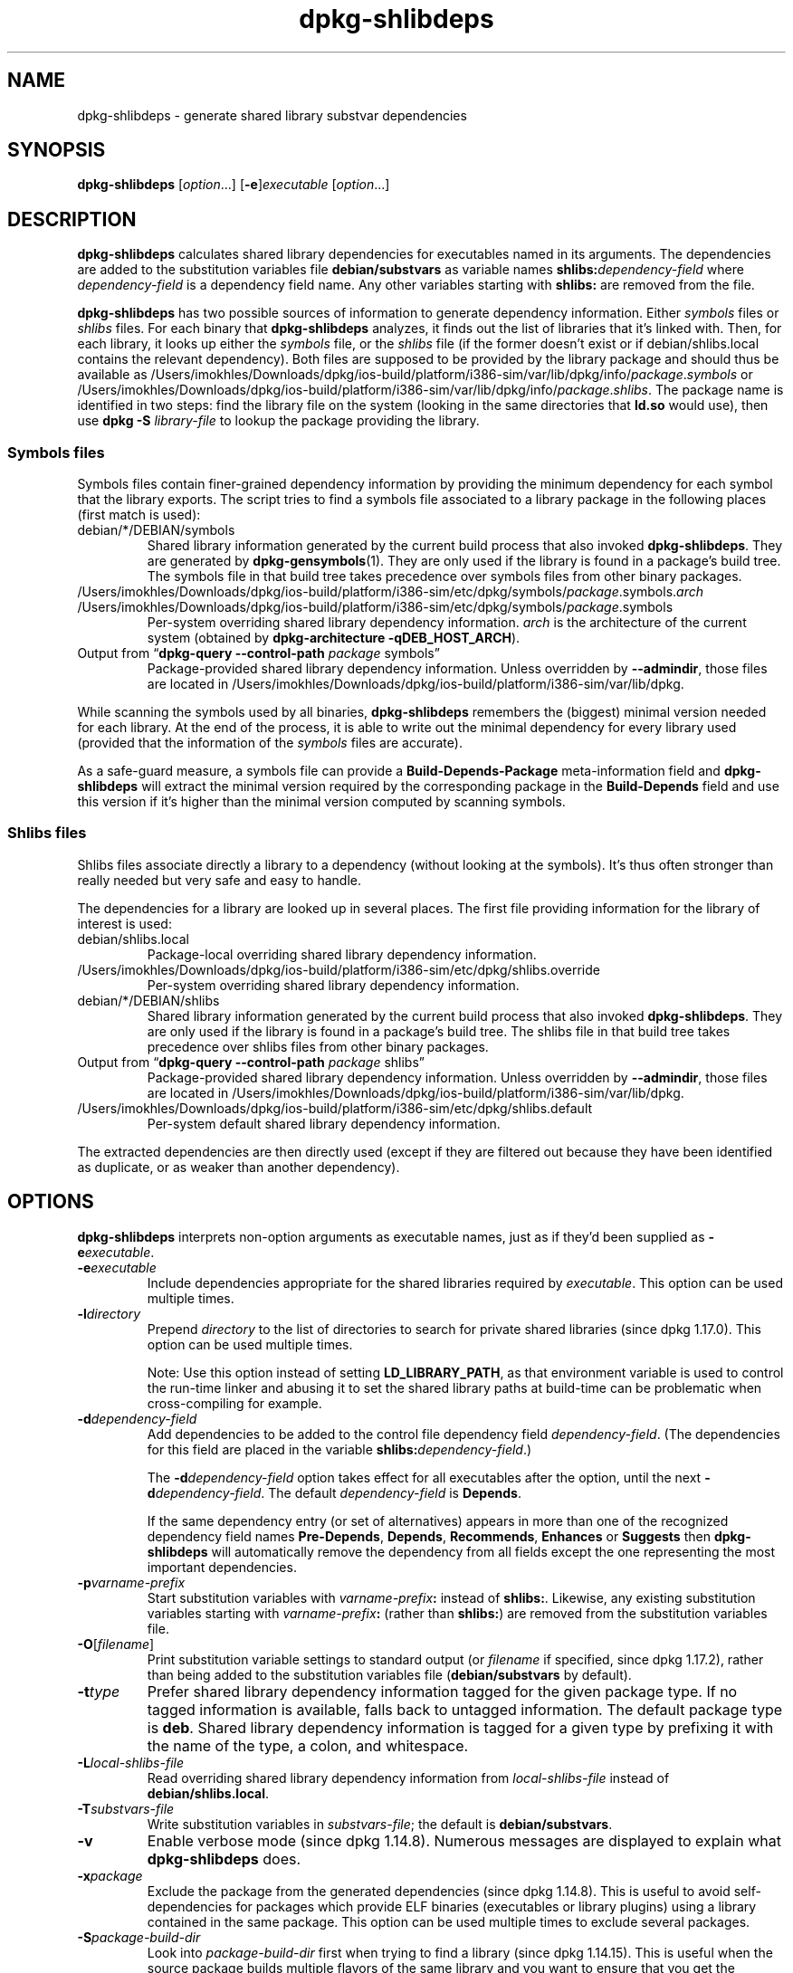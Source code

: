 .\" dpkg manual page - dpkg-deb(1)
.\"
.\" Copyright © 1995-1996 Ian Jackson <ijackson@chiark.greenend.org.uk>
.\" Copyright © 2000 Wichert Akkerman <wakkerma@debian.org>
.\" Copyright © 2006 Frank Lichtenheld <djpig@debian.org>
.\" Copyright © 2007-2011 Rapha\(:el Hertzog <hertzog@debian.org>
.\" Copyright © 2011-2013, 2015 Guillem Jover <guillem@debian.org>
.\"
.\" This is free software; you can redistribute it and/or modify
.\" it under the terms of the GNU General Public License as published by
.\" the Free Software Foundation; either version 2 of the License, or
.\" (at your option) any later version.
.\"
.\" This is distributed in the hope that it will be useful,
.\" but WITHOUT ANY WARRANTY; without even the implied warranty of
.\" MERCHANTABILITY or FITNESS FOR A PARTICULAR PURPOSE.  See the
.\" GNU General Public License for more details.
.\"
.\" You should have received a copy of the GNU General Public License
.\" along with this program.  If not, see <https://www.gnu.org/licenses/>.
.
.TH dpkg\-shlibdeps 1 "2019-02-23" "1.19.5-5-gba009" "dpkg suite"
.nh
.SH NAME
dpkg\-shlibdeps \- generate shared library substvar dependencies
.
.SH SYNOPSIS
.B dpkg\-shlibdeps
.RI [ option "...] [" \fB\-e\fP ] executable " [" option ...]
.
.SH DESCRIPTION
.B dpkg\-shlibdeps
calculates shared library dependencies for executables named in its
arguments. The dependencies are added to the substitution
variables file
.B debian/substvars
as variable names
.BI shlibs: dependency-field
where
.I dependency-field
is a dependency field name. Any other variables starting with
.B shlibs:
are removed from the file.
.P
.B dpkg\-shlibdeps
has two possible sources of information to generate dependency
information. Either
.I symbols
files or
.I shlibs
files. For each binary that
.B dpkg\-shlibdeps
analyzes, it finds out the list of libraries that it's linked with.
Then, for each library, it looks up either the
.I symbols
file, or the
.I shlibs
file (if the former doesn't exist or if debian/shlibs.local contains
the relevant dependency). Both files are supposed to be provided
by the library package and should thus be available as
/Users/imokhles/Downloads/dpkg/ios-build/platform/i386-sim/var/lib/dpkg/info/\fIpackage\fR.\fIsymbols\fR
or /Users/imokhles/Downloads/dpkg/ios-build/platform/i386-sim/var/lib/dpkg/info/\fIpackage\fR.\fIshlibs\fR. The package name is
identified in two steps: find the library file on the system (looking in
the same directories that \fBld.so\fR would use), then use
.BI "dpkg \-S " library-file
to lookup the package providing the library.
.SS Symbols files
Symbols files contain finer-grained dependency information by providing
the minimum dependency for each symbol that the library exports. The
script tries to find a symbols file associated to a library package
in the following places (first match is used):
.IP debian/*/DEBIAN/symbols
Shared library information generated by the current build process that also invoked
.BR dpkg\-shlibdeps .
They are generated by
.BR dpkg\-gensymbols (1).
They are only used if the library is found in a package's build tree. The
symbols file in that build tree takes precedence over symbols files from
other binary packages.
.IP /Users/imokhles/Downloads/dpkg/ios-build/platform/i386-sim/etc/dpkg/symbols/\fIpackage\fR.symbols.\fIarch\fR
.IP /Users/imokhles/Downloads/dpkg/ios-build/platform/i386-sim/etc/dpkg/symbols/\fIpackage\fR.symbols
Per-system overriding shared library dependency information.
\fIarch\fR is the architecture of the current system (obtained by
.BR "dpkg\-architecture \-qDEB_HOST_ARCH" ).
.IP "Output from \(lq\fBdpkg\-query \-\-control\-path\fR \fIpackage\fR symbols\(rq"
Package-provided shared library dependency information.
Unless overridden by \fB\-\-admindir\fP, those files are located in
/Users/imokhles/Downloads/dpkg/ios-build/platform/i386-sim/var/lib/dpkg.
.P
While scanning the symbols used by all binaries,
.B dpkg\-shlibdeps
remembers the (biggest) minimal version needed for each library. At the end
of the process, it is able to write out the minimal dependency for every
library used (provided that the information of the \fIsymbols\fR files are
accurate).
.P
As a safe-guard measure, a symbols file can provide a
\fBBuild\-Depends\-Package\fP meta-information field and
.B dpkg\-shlibdeps
will extract the minimal version required by the corresponding package in
the \fBBuild\-Depends\fP field and use this version if it's higher than the
minimal version computed by scanning symbols.
.SS Shlibs files
Shlibs files associate directly a library to a dependency (without looking
at the symbols). It's thus often stronger than really needed but very safe
and easy to handle.
.P
The dependencies for a library are looked up in several places. The first
file providing information for the library of interest is used:
.IP debian/shlibs.local
Package-local overriding shared library dependency information.
.IP /Users/imokhles/Downloads/dpkg/ios-build/platform/i386-sim/etc/dpkg/shlibs.override
Per-system overriding shared library dependency information.
.IP debian/*/DEBIAN/shlibs
Shared library information generated by the current build process that also invoked
.BR dpkg\-shlibdeps .
They are only used if the library is found in a package's build tree. The
shlibs file in that build tree takes precedence over shlibs files from
other binary packages.
.IP "Output from \(lq\fBdpkg\-query \-\-control\-path\fP \fIpackage\fR shlibs\(rq"
Package-provided shared library dependency information.
Unless overridden by \fB\-\-admindir\fP, those files are located in
/Users/imokhles/Downloads/dpkg/ios-build/platform/i386-sim/var/lib/dpkg.
.IP /Users/imokhles/Downloads/dpkg/ios-build/platform/i386-sim/etc/dpkg/shlibs.default
Per-system default shared library dependency information.
.P
The extracted dependencies are then directly used (except if they are
filtered out because they have been identified as duplicate, or as weaker
than another dependency).
.SH OPTIONS
.B dpkg\-shlibdeps
interprets non-option arguments as executable names, just as if they'd
been supplied as
.BI \-e executable\fR.
.TP
.BI \-e executable
Include dependencies appropriate for the shared libraries required by
.IR executable .
This option can be used multiple times.
.TP
.BI \-l directory
Prepend
.I directory
to the list of directories to search for private shared libraries
(since dpkg 1.17.0). This option can be used multiple times.

Note: Use this option instead of setting \fBLD_LIBRARY_PATH\fP,
as that environment variable is used to control the run-time linker
and abusing it to set the shared library paths at build-time can be
problematic when cross-compiling for example.
.TP
.BI \-d dependency-field
Add dependencies to be added to the control file dependency field
.IR dependency-field .
(The dependencies for this field are placed in the variable
.BI shlibs: dependency-field\fR.)

The
.BI \-d dependency-field
option takes effect for all executables after the option, until the
next
.BI \-d dependency-field\fR.
The default
.I dependency-field
is
.BR Depends .

If the same dependency entry (or set of alternatives) appears in more
than one of the recognized dependency field names
.BR Pre\-Depends ", " Depends ", " Recommends ", " Enhances " or " Suggests
then
.B dpkg\-shlibdeps
will automatically remove the dependency from all fields except the
one representing the most important dependencies.
.TP
.BI \-p varname-prefix
Start substitution variables with
.IB varname-prefix :
instead of
.BR shlibs: .
Likewise, any existing substitution variables starting with
.IB varname-prefix :
(rather than
.BR shlibs: )
are removed from the substitution variables file.
.TP
.BR \-O [\fIfilename\fP]
Print substitution variable settings to standard output (or \fIfilename\fP
if specified, since dpkg 1.17.2), rather than being added to the
substitution variables file
.RB ( debian/substvars
by default).
.TP
.BI \-t type
Prefer shared library dependency information tagged for the given
package type. If no tagged information is available, falls back to untagged
information. The default package type is \fBdeb\fP. Shared library dependency
information is tagged for a given type by prefixing it with the name of the
type, a colon, and whitespace.
.TP
.BI \-L local-shlibs-file
Read overriding shared library dependency information from
.I local-shlibs-file
instead of
.BR debian/shlibs.local .
.TP
.BI \-T substvars-file
Write substitution variables in
.IR substvars-file ;
the default is
.BR debian/substvars .
.TP
.BI \-v
Enable verbose mode (since dpkg 1.14.8).
Numerous messages are displayed to explain what
.B dpkg\-shlibdeps
does.
.TP
.BI \-x package
Exclude the package from the generated dependencies (since dpkg 1.14.8).
This is useful to
avoid self-dependencies for packages which provide ELF binaries
(executables or library plugins) using a library contained in the same
package. This option can be used multiple times to exclude several
packages.
.TP
.BI \-S package-build-dir
Look into \fIpackage-build-dir\fP first when trying to find a library
(since dpkg 1.14.15).
This is
useful when the source package builds multiple flavors of the same library
and you want to ensure that you get the dependency from a given binary
package. You can use this option multiple times: directories will be
tried in the same order before directories of other binary packages.
.TP
.BI \-I package-build-dir
Ignore \fIpackage-build-dir\fP when looking for shlibs, symbols, and shared
library files (since dpkg 1.18.5).
You can use this option multiple times.
.TP
.BI \-\-ignore\-missing\-info
Do not fail if dependency information can't be found for a shared library
(since dpkg 1.14.8).
Usage of this option is discouraged, all libraries should provide
dependency information (either with shlibs files, or with symbols files)
even if they are not yet used by other packages.
.TP
.BI \-\-warnings= value
\fIvalue\fP is a bit field defining the set of warnings that
can be emitted by \fBdpkg\-shlibdeps\fP (since dpkg 1.14.17).
Bit 0 (value=1) enables the warning \(lqsymbol \fIsym\fP used by \fIbinary\fP
found in none of the libraries\(rq, bit 1 (value=2) enables the warning
\(lqpackage could avoid a useless dependency\(rq and bit 2 (value=4) enables
the warning \(lq\fIbinary\fP should not be linked against \fIlibrary\fP\(rq.
The default \fIvalue\fP is 3: the first two warnings are active by
default, the last one is not. Set \fIvalue\fP to 7 if you want all
warnings to be active.
.TP
.BI \-\-admindir= dir
Change the location of the \fBdpkg\fR database (since dpkg 1.14.0).
The default location is \fI/Users/imokhles/Downloads/dpkg/ios-build/platform/i386-sim/var/lib/dpkg\fP.
.TP
.BR \-? ", " \-\-help
Show the usage message and exit.
.TP
.BR \-\-version
Show the version and exit.
.
.SH ENVIRONMENT
.TP
.B DPKG_COLORS
Sets the color mode (since dpkg 1.18.5).
The currently accepted values are: \fBauto\fP (default), \fBalways\fP and
\fBnever\fP.
.TP
.B DPKG_NLS
If set, it will be used to decide whether to activate Native Language Support,
also known as internationalization (or i18n) support (since dpkg 1.19.0).
The accepted values are: \fB0\fP and \fB1\fP (default).
.
.SH DIAGNOSTICS
.SS Warnings
Since
.B dpkg\-shlibdeps
analyzes the set of symbols used by each binary of the generated package,
it is able to emit warnings in several cases. They inform you of things
that can be improved in the package. In most cases, those improvements
concern the upstream sources directly. By order of decreasing importance,
here are the various warnings that you can encounter:
.TP
.BI symbol " sym" " used by " binary " found in none of the libraries."
The indicated symbol has not been found in the libraries linked with the
binary. The \fIbinary\fR is most likely a library and it needs to be linked
with an additional library during the build process (option
\fB\-l\fR\fIlibrary\fR of the linker).
.TP
.IB binary " contains an unresolvable reference to symbol " sym ": it's probably a plugin
The indicated symbol has not been found in the libraries linked with the
binary. The \fIbinary\fR is most likely a plugin and the symbol is
probably provided by the program that loads this plugin. In theory a
plugin doesn't have any SONAME but this binary does have one and as such
it could not be clearly identified as such. However the fact that the
binary is stored in a non-public directory is a strong indication
that's it's not a normal shared library. If the binary is really a
plugin, then disregard this warning. But there's always the possibility
that it's a real library and that programs linking to it are using an
RPATH so that the dynamic loader finds it. In that case, the library is
broken and needs to be fixed.
.TP
.BI "package could avoid a useless dependency if " binary " was not linked against " library " (it uses none of the library's symbols)"
None of the \fIbinaries\fP that are linked with \fPlibrary\fP use any of the
symbols provided by the library. By fixing all the binaries, you would avoid
the dependency associated to this library (unless the same dependency is
also generated by another library that is really used).
.TP
.BI "package could avoid a useless dependency if " binaries " were not linked against " library " (they use none of the library's symbols)"
Exactly the same as the above warning, but for multiple binaries.
.TP
.IB binary " should not be linked against " library " (it uses none of the library's symbols)"
The \fIbinary\fR is linked to a library that it doesn't need. It's not a
problem but some small performance improvements in binary load time can be
obtained by not linking this library to this binary. This warning checks
the same information as the previous one but does it for each binary
instead of doing the check globally on all binaries analyzed.
.SS Errors
.B dpkg\-shlibdeps
will fail if it can't find a public library used by a binary or if this
library has no associated dependency information (either shlibs file or
symbols file). A public library has a SONAME and is versioned
(libsomething.so.\fIX\fR). A private library (like a plugin) should not
have a SONAME and doesn't need to be versioned.
.TP
.BI "couldn't find library " library-soname " needed by " binary " (its RPATH is '" rpath "')"
The \fIbinary\fR uses a library called \fIlibrary-soname\fR but
.B dpkg\-shlibdeps
has been unable to find the library.
.B dpkg\-shlibdeps
creates a list of directories to check as following: directories listed in
the RPATH of the binary, directories added by the \fB\-l\fP option, directories
listed in the \fBLD_LIBRARY_PATH\fP environment variable, cross multiarch
directories (ex. /lib/arm64-linux-gnu, /usr/lib/arm64-linux-gnu), standard
public directories (/lib, /usr/lib), directories listed in /etc/ld.so.conf,
and obsolete multilib directories (/lib32, /usr/lib32, /lib64, /usr/lib64).
Then it checks those directories in the package's build tree
of the binary being analyzed, in the packages' build trees indicated with
the \fB\-S\fP command-line option, in other packages' build trees that contains
a DEBIAN/shlibs or DEBIAN/symbols file and finally in the root directory.
If the library is not found in any of those directories, then you get this
error.

If the library not found is in a private directory of the same package,
then you want to add the directory with \fB\-l\fP. If it's in another
binary package being built, you want to make sure that the shlibs/symbols
file of this package is already created and that \fB\-l\fP
contains the appropriate directory if it also is in a private directory.
.TP
.BI "no dependency information found for " library-file " (used by " binary ")."
The library needed by \fIbinary\fR has been found by
.B dpkg\-shlibdeps
in \fIlibrary-file\fR but
.B dpkg\-shlibdeps
has been unable to find any dependency information for that library. To
find out the dependency, it has tried to map the library to a Debian
package with the help of
.BI "dpkg \-S " library-file\fR.
Then it checked the corresponding shlibs and symbols files in
/Users/imokhles/Downloads/dpkg/ios-build/platform/i386-sim/var/lib/dpkg/info/, and in the various package's build trees
(debian/*/DEBIAN/).

This failure can be caused by a bad or missing shlibs or symbols file
in the package of the library. It might also happen if the library is
built within the same source package and if the shlibs files has not yet
been created (in which case you must fix debian/rules to create
the shlibs before calling \fBdpkg\-shlibdeps\fR). Bad RPATH can also
lead to the library being found under a non-canonical name (example:
/usr/lib/openoffice.org/../lib/libssl.so.0.9.8 instead of
/usr/lib/libssl.so.0.9.8) that's not associated to any package,
.B dpkg\-shlibdeps
tries to work around this by trying to fallback on a canonical name (using
.BR realpath (3))
but it might not always work. It's always best to clean up the RPATH
of the binary to avoid problems.

Calling
.B dpkg\-shlibdeps
in verbose mode (\fB\-v\fP) will provide much more information about where it
tried to find the dependency information. This might be useful if you
don't understand why it's giving you this error.
.SH SEE ALSO
.BR deb\-shlibs (5),
.BR deb\-symbols (5),
.BR dpkg\-gensymbols (1).

